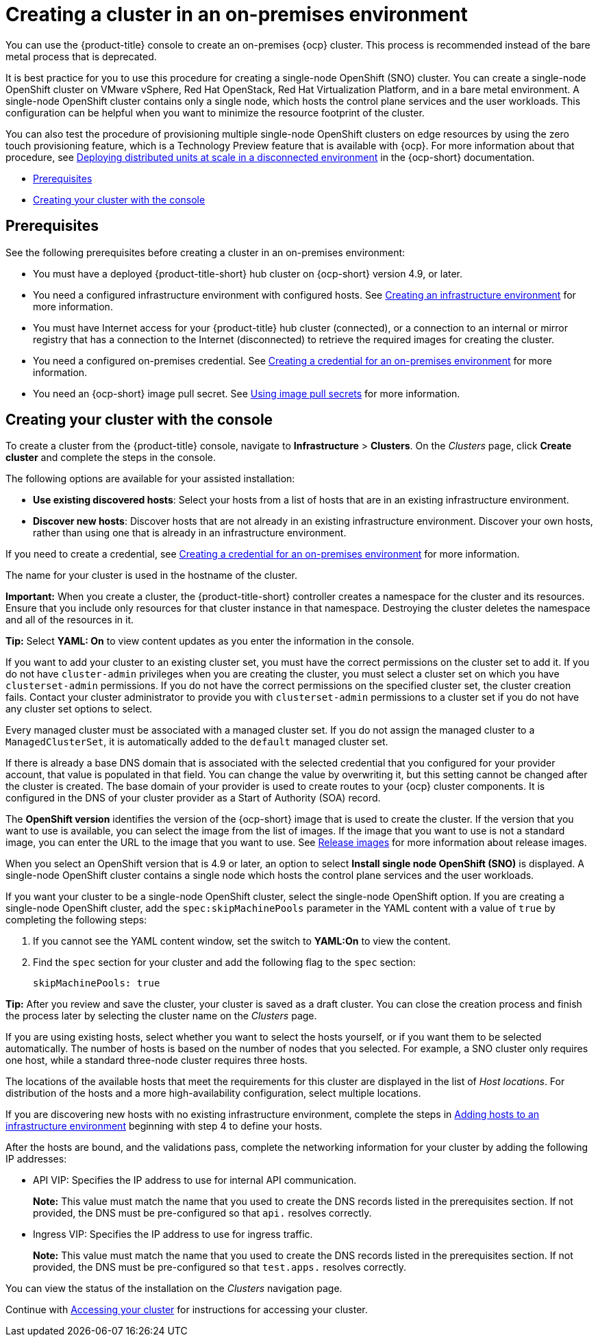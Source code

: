 [#creating-a-cluster-on-premises]
= Creating a cluster in an on-premises environment

You can use the {product-title} console to create an on-premises {ocp} cluster. This process is recommended instead of the bare metal process that is deprecated.

It is best practice for you to use this procedure for creating a single-node OpenShift (SNO) cluster. You can create a single-node OpenShift cluster on VMware vSphere, Red Hat OpenStack, Red Hat Virtualization Platform, and in a bare metal environment. A single-node OpenShift cluster contains only a single node, which hosts the control plane services and the user workloads. This configuration can be helpful when you want to minimize the resource footprint of the cluster. 

You can also test the procedure of provisioning multiple single-node OpenShift clusters on edge resources by using the zero touch provisioning feature, which is a Technology Preview feature that is available with {ocp}. For more information about that procedure, see https://access.redhat.com/documentation/en-us/openshift_container_platform/4.10/html/scalability_and_performance/ztp-deploying-disconnected[Deploying distributed units at scale in a disconnected environment] in the {ocp-short} documentation.

* <<on-prem-prerequisites,Prerequisites>>
* <<on-prem-creating-your-cluster-with-the-console,Creating your cluster with the console>>

[#on-prem-prerequisites]
== Prerequisites

See the following prerequisites before creating a cluster in an on-premises environment:

* You must have a deployed {product-title-short} hub cluster on {ocp-short} version 4.9, or later.
* You need a configured infrastructure environment with configured hosts. See xref:../clusters/create_infra_env.adoc#creating-an-infrastructure-environment[Creating an infrastructure environment] for more information.
* You must have Internet access for your {product-title} hub cluster (connected), or a connection to an internal or mirror registry that has a connection to the Internet (disconnected) to retrieve the required images for creating the cluster.
* You need a configured on-premises credential. See link:../credentials/credential_on_prem.adoc#creating-a-credential-for-an-on-premises-environment[Creating a credential for an on-premises environment] for more information.
* You need an {ocp-short} image pull secret. See https://access.redhat.com/documentation/en-us/openshift_container_platform/4.10/html/images/managing-images#using-image-pull-secrets[Using image pull secrets] for more information.


[#on-prem-creating-your-cluster-with-the-console]
== Creating your cluster with the console

To create a cluster from the {product-title} console, navigate to *Infrastructure* > *Clusters*. On the _Clusters_ page, click *Create cluster* and complete the steps in the console.

The following options are available for your assisted installation: 

* *Use existing discovered hosts*: Select your hosts from a list of hosts that are in an existing infrastructure environment.

* *Discover new hosts*: Discover hosts that are not already in an existing infrastructure environment. Discover your own hosts, rather than using one that is already in an infrastructure environment.

If you need to create a credential, see link:../credentials/credential_on_prem.adoc#creating-a-credential-for-an-on-premises-environment[Creating a credential for an on-premises environment] for more information.

The name for your cluster is used in the hostname of the cluster.

*Important:* When you create a cluster, the {product-title-short} controller creates a namespace for the cluster and its resources. Ensure that you include only resources for that cluster instance in that namespace. Destroying the cluster deletes the namespace and all of the resources in it.

*Tip:* Select *YAML: On* to view content updates as you enter the information in the console.

If you want to add your cluster to an existing cluster set, you must have the correct permissions on the cluster set to add it. If you do not have `cluster-admin` privileges when you are creating the cluster, you must select a cluster set on which you have `clusterset-admin` permissions. If you do not have the correct permissions on the specified cluster set, the cluster creation fails. Contact your cluster administrator to provide you with `clusterset-admin` permissions to a cluster set if you do not have any cluster set options to select.

Every managed cluster must be associated with a managed cluster set. If you do not assign the managed cluster to a `ManagedClusterSet`, it is automatically added to the `default` managed cluster set.

If there is already a base DNS domain that is associated with the selected credential that you configured for your provider account, that value is populated in that field. You can change the value by overwriting it, but this setting cannot be changed after the cluster is created. The base domain of your provider is used to create routes to your {ocp} cluster components. It is configured in the DNS of your cluster provider as a Start of Authority (SOA) record. 

The *OpenShift version* identifies the version of the {ocp-short} image that is used to create the cluster. If the version that you want to use is available, you can select the image from the list of images. If the image that you want to use is not a standard image, you can enter the URL to the image that you want to use. See xref:../clusters/release_images.adoc#release-images[Release images] for more information about release images. 

When you select an OpenShift version that is 4.9 or later, an option to select *Install single node OpenShift (SNO)* is displayed. A single-node OpenShift cluster contains a single node which hosts the control plane services and the user workloads.

If you want your cluster to be a single-node OpenShift cluster, select the single-node OpenShift option. If you are creating a single-node OpenShift cluster, add the `spec:skipMachinePools` parameter in the YAML content with a value of `true` by completing the following steps:

. If you cannot see the YAML content window, set the switch to *YAML:On* to view the content.

. Find the `spec` section for your cluster and add the following flag to the `spec` section:
+
[source,yaml]
----
skipMachinePools: true
----

*Tip:* After you review and save the cluster, your cluster is saved as a draft cluster. You can close the creation process and finish the process later by selecting the cluster name on the _Clusters_ page.

If you are using existing hosts, select whether you want to select the hosts yourself, or if you want them to be selected automatically. The number of hosts is based on the number of nodes that you selected. For example, a SNO cluster only requires one host, while a standard three-node cluster requires three hosts. 

The locations of the available hosts that meet the requirements for this cluster are displayed in the list of _Host locations_. For distribution of the hosts and a more high-availability configuration, select multiple locations.

If you are discovering new hosts with no existing infrastructure environment, complete the steps in xref:../clusters/add_hosts_infra_env.adoc#adding-hosts-to-an-infrastructure-environment[Adding hosts to an infrastructure environment] beginning with step 4 to define your hosts.   

After the hosts are bound, and the validations pass, complete the networking information for your cluster by adding the following IP addresses: 

* API VIP: Specifies the IP address to use for internal API communication.
+
*Note:* This value must match the name that you used to create the DNS records listed in the prerequisites section. If not provided, the DNS must be pre-configured so that `api.` resolves correctly.

* Ingress VIP: Specifies the IP address to use for ingress traffic.
+
*Note:* This value must match the name that you used to create the DNS records listed in the prerequisites section. If not provided, the DNS must be pre-configured so that `test.apps.` resolves correctly.

You can view the status of the installation on the _Clusters_ navigation page.

Continue with xref:../clusters/access_cluster.adoc#accessing-your-cluster[Accessing your cluster] for instructions for accessing your cluster. 
